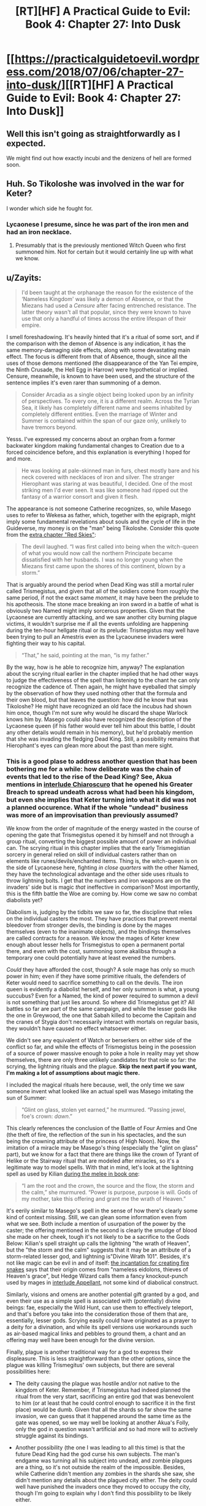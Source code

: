 #+TITLE: [RT][HF] A Practical Guide to Evil: Book 4: Chapter 27: Into Dusk

* [[https://practicalguidetoevil.wordpress.com/2018/07/06/chapter-27-into-dusk/][[RT][HF] A Practical Guide to Evil: Book 4: Chapter 27: Into Dusk]]
:PROPERTIES:
:Author: Zayits
:Score: 71
:DateUnix: 1530850371.0
:DateShort: 2018-Jul-06
:END:

** Well this isn't going as straightforwardly as I expected.

We might find out how exactly incubi and the denizens of hell are formed soon.
:PROPERTIES:
:Author: cyberdsaiyan
:Score: 16
:DateUnix: 1530856669.0
:DateShort: 2018-Jul-06
:END:


** Huh. So Tikoloshe was involved in the war for Keter?

I wonder which side he fought for.
:PROPERTIES:
:Author: Frommerman
:Score: 15
:DateUnix: 1530857582.0
:DateShort: 2018-Jul-06
:END:

*** Lycaonese I presume, since he was part of the iron men and had an iron necklace.
:PROPERTIES:
:Author: cyberdsaiyan
:Score: 12
:DateUnix: 1530868595.0
:DateShort: 2018-Jul-06
:END:

**** Presumably that is the previously mentioned Witch Queen who first summoned him. Not for certain but it would certainly line up with what we know.
:PROPERTIES:
:Author: SamuraiMackay
:Score: 12
:DateUnix: 1530877886.0
:DateShort: 2018-Jul-06
:END:


** u/Zayits:
#+begin_quote
  I'd been taught at the orphanage the reason for the existence of the ‘Nameless Kingdom' was likely a demon of Absence, or that the Miezans had used a /Censure/ after facing entrenched resistance. The latter theory wasn't all that popular, since they were known to have use that only a handful of times across the entire lifespan of their empire.
#+end_quote

I smell foreshadowing. It's heavily hinted that it's a ritual of some sort, and if the comparison with the demon of Absence is any indication, it has the same memory-damaging side effects, along with some devastating main effect. The focus is different from that of Absence, though, since all the uses of those demons mentioned (the disappearance of the Yan Tei empire, the Ninth Crusade, the Hell Egg in Harrow) were hypothetical or implied. Censure, meanwhile, is known to have been used, and the structure of the sentence implies it's even rarer than summoning of a demon.

#+begin_quote
  Consider Arcadia as a single object being looked upon by an infinity of perspectives. To every one, it is a different realm. Across the Tyrian Sea, it likely has completely different name and seems inhabited by completely different entities. Even the marriage of Winter and Summer is contained within the span of our gaze only, unlikely to have tremors beyond.
#+end_quote

Yesss. I've expressed my concerns about an orphan from a former backwater kingdom making fundamental changes to Creation due to a forced coincidence before, and this explanation is everything I hoped for and more.

#+begin_quote
  He was looking at pale-skinned man in furs, chest mostly bare and his neck covered with necklaces of iron and silver. The stranger Hierophant was staring at was beautiful, I decided. One of the most striking men I'd ever seen. It was like someone had ripped out the fantasy of a warrior consort and given it flesh.
#+end_quote

The appearance is not someone Catherine recognizes, so, while Masego uses to refer to Wekesa as father, which, together with the epigraph, might imply some fundamental revelations about souls and the cycle of life in the Guideverse, my money is on the "man" being Tikoloshe. Consider this quote from the [[https://practicalguidetoevil.wordpress.com/2016/11/02/red-skies/][extra chapter "Red Skies"]]:

#+begin_quote
  The devil laughed. “I was first called into being when the witch-queen of what you would now call the northern Principate became dissatisfied with her husbands. I was no longer young when the Miezans first came upon the shores of this continent, blown by a storm.”
#+end_quote

That is arguably around the period when Dead King was still a mortal ruler called Trismegistus, and given that all of the soldiers come from roughly the same period, if not the exact same /moment/, it may have been the prelude to his apotheosis. The stone mace breaking an iron sword in a battle of what is obviously two Named might imply sorcerous properties. Given that the Lycaonese are currently attacking, and we saw another city burning plague victims, it wouldn't surprise me if all the events unfolding are happening during the ten-hour hellgate ritual or its prelude: Trismegistus may well have been trying to pull an Amestris even as the Lycaounese invaders were fighting their way to his capital.

#+begin_quote
  “That,” he said, pointing at the man, “is my father.”
#+end_quote

By the way, how is he able to recognize him, anyway? The explanation about the scrying ritual earlier in the chapter implied that he had other ways to judge the effectiveness of the spell than listening to the chant he can only recognize the cadence of. Then again, he might have eyeballed that simply by the observation of how they used nothing other that the formula and their own blood, but that leaves the question: how did he know that was Tikoloshe? He might have recognized an old face the incubus had shown him once, though I'm not sure why would he discard the shape Warlock knows him by. Masego could also have recognized the description of the Lycaonese queen (if his father would ever tell him about this battle, I doubt any other details would remain in his memory), but he'd probably mention that she was invading the fledging Dead King. Still, a possibility remains that Hierophant's eyes can glean more about the past than mere sight.
:PROPERTIES:
:Author: Zayits
:Score: 12
:DateUnix: 1530874879.0
:DateShort: 2018-Jul-06
:END:

*** This is a good plase to address another question that has been bothering me for a while: how deliberate was the chain of events that led to the rise of the Dead King? See, Akua mentions in [[https://practicalguidetoevil.wordpress.com/2017/04/19/villainous-interlude-chiaroscuro/][interlude Chiaroscuro]] that he opened his Greater Breach to spread undeath across what had been his kingdom, but even she implies that Keter turning into what it did was not a planned occurence. What if the whole "undead" business was more of an improvisation than previously assumed?

We know from the order of magnitude of the energy wasted in the course of opening the gate that Trismegistus opened it by himself and not through a group ritual, converting the biggest possible amount of power an individual can. The scrying ritual in this chapter implies that the early Trismegistian sorcery in general relied on skill of individual casters rather than on elements like runes/devils/enchanted items. Thing is, the witch-queen is on the side of Lycaonese here, fighting /in close quarters/ with the other Named, they have the technological advantage and the other side uses rituals to throw lightning bolts. I get that the numbers and iron weapons are on the invaders' side but is magic /that/ ineffective in comparison? Most importantly, this is the fifth battle the Woe are coming by. How come we saw no combat diabolists yet?

Diabolism is, judging by the tidbits we saw so far, the discipline that relies on the individual casters the most. They have practices that prevent mental bleedover from stronger devils, the binding is done by the mages themselves (even to the inanimate objects), and the bindings themselves are called contracts for a reason. We know the mages of Keter knew enough about lesser hells for Trismegistus to open a permanent portal there, and even with the cost, summoning some akalibsa through a temporary one could potentially have at least evened the numbers.

/Could/ they have afforded the cost, though? A sole mage has only so much power in him; even if they have some primitive rituals, the defenders of Keter would need to sacrifice something to call on the devils. The iron queen is evidently a diabolist herself, and her only summon is what, a young succubus? Even for a Named, the kind of power required to summon a devil is not something that just lies around. So where did Trismegistus get it? All battles so far are part of the same campaign, and while the lesser gods like the one in Greywood, the one that Sabah killed to become the Capitain and the cranes of Stygia don't necessarily interact with mortals on regular basis, they wouldn't have caused no effect whatsoever either.

We didn't see any equivalent of Watch or berserkers on either side of the conflict so far, and while the effects of Trismegistus being in the posession of a source of power massive enough to poke a hole in reality may yet show themselves, there are only three unlikely candidates for that role so far: the scrying, the lightning rituals and the plague. *Skip the next part if you want, I'm making a lot of assumptions about magic there.*

I included the magical rituals here because, well, the only time we saw someone invent what looked like an actual spell was Masego imitating the sun of Summer:

#+begin_quote
  “Glint on glass, stolen yet earned,” he murmured. “Passing jewel, foe's crown: /dawn/.”
#+end_quote

This clearly references the conclusion of the Battle of Four Armies and One (the theft of fire, the reflection of the sun in his spectacles, and the sun being the crowning attribute of the princess of High Noon). Now, the imitation of a miracle may be Masego's thing (especially the "glint on glass" part), but we know for a fact that there are things like the crown of Tyrant of Helike or the Stairway ritual that are modeled after miracles, so it's a legitimate way to model spells. With that in mind, let's look at the lightning spell as used by Kilian [[https://practicalguidetoevil.wordpress.com/2015/10/07/chapter-28-win-condition/][during the melee in book one]]:

#+begin_quote
  “I am the root and the crown, the source and the flow, the storm and the calm,” she murmured. “Power is purpose, purpose is will. Gods of my mother, take this offering and grant me the wrath of Heaven.”
#+end_quote

It's eerily similar to Masego's spell in the sense of how there's clearly some kind of context missing. Still, we can glean some information even from what we see. Both include a mention of usurpation of the power by the caster; the offering mentioned in the second is clearly the smudge of blood she made on her cheek, tough it's not likely to be a sacrifice to the Gods Below: Kilian's spell straight up calls the lightning "the wrath of Heaven", but the "the storm and the calm" suggests that it may be an attribute of a storm-related lesser god, and lightning is"Divine Wrath 101". Besides, it's not like magic can be evil in and of itself: [[https://practicalguidetoevil.wordpress.com/2016/04/06/chapter-19-flame/][the incantation for creating fire snakes]] says that their origin comes from "nameless eidolons, thieves of Heaven's grace", but Hedge Wizard calls them a fancy knockout-punch used by mages in [[https://practicalguidetoevil.wordpress.com/2017/04/26/heroic-interlude-appellant/][interlude Appellant]], not some kind of diabolical construct.

Similarly, visions and omens are another potential gift granted by a god, and even their use as a simple spell is associated with (potentially) divine beings: fae, especially the Wild Hunt, can use them to effectively teleport, and that's before you take into the consideration those of them that are, essentially, lesser gods. Scrying easily could have originated as a prayer to a deity for a divination, and while its spell versions use workarounds such as air-based magical links and pebbles to ground them, a chant and an offering may well have been enough for the divine version.

Finally, plague is another traditional way for a god to express their displeasure. This is less straightforward than the other options, since the plague was killing Trismegitus' own subjects, but there are several possibilities here:

- The deity causing the plague was hostile and/or not native to the kingdom of Keter. Remember, if Trismegistus had indeed planned the ritual from the very start, sacrificing an entire god that was benevolent to him (or at least that he could control enough to sacrifice it in the first place) would be dumb. Given that all the shards so far show the same invasion, we can guess that it happened around the same time as the gate was opened, so we may well be looking at another Akua's Folly, only the god in question wasn't artificial and so had more will to actively struggle against its bindings.

- Another possibility (the one I was leading to all this time) is that the future Dead King had the god curse his own subjects. The man's endgame was turning all his subject into undead, and zombie plagues are a thing, so it's not outside the realm of the impossible. Besides, while Catherine didn't mention any zombies in the shards she saw, she didn't mention any details about the plagued city either. The deity could well have punished the invaders once they moved to occupy the city, though I'm going to explain why I don't find this possibility to be likely either.

*Most of the magic- and god-related speculation ends here. Tl;dr: if there are traces of the kind of entity that Trismegistus would have to sacrifice to open a Greater Breach, Catherine hasn't encountered any so far.*
:PROPERTIES:
:Author: Zayits
:Score: 6
:DateUnix: 1530874924.0
:DateShort: 2018-Jul-06
:END:

**** Now, back to the power issue.

My theory is that the plague is no coincidence, but very much a means to an end. The ruler of Keter had to face an invasion of a numerically superior and better armed force with only an insufficient advantage in magic without power to achieve something truly great with it, so he leaned into that advantage as far as he could. This is my first guess: that the Dead King didn't open a portal to hell to turn all his subjects into undead - he killed all his subjects to open the portal to hell.

Remember, while he's a skilled enough diabolist (enough to bind demons and to know that there are undeath-related lesser hells, at least), this chapter's epigraph and quotes from his (only?) published book in general heavily hint that his speciality during his life was undeath, which led into his current Name. Despite that, we've seen no zombie troops deployed yet, even though that would lower the casualties of his own soldiers. There's no way he would fight another practitioner Named and not rely on his speciality - the one that would later make him a legend - especially if no other weapon at his disposal could turn the tide.

Regardless, if he indeed had to use some sort of improvised human sacrifice - be it an unleashed plague or simply all the people slain over the course of the war - to power his ritual, then my second guess is that the opening of the Greater Breach and the subsequent invasion of a hell are a measure of desperation, not his preferred outcome. Akua stated that it took him ten hours to open the portal, while the invasion would take months. Given that those would have to happen in short order, and are simply too massive twists of Fate to be unrelated, I'm assuming that the hellgate was opened at the conclusion of the campaign. Like, say, when he was finally out of army, the enemy was at the gates of Keter, and he had nothing to pit against the forces that were about to stomp all over his face.

Granted, the result may have been entirely acceptable for him, but my point is that even if he planned the ending to this invasion to happen as it did, that this kind of escalation would be the only way for him to turn the tide, magically superior lich or not. The invasion of a hell also makes very little sense unless he botched its making in some way, since all the devils that would come into Creation would also be bound to his will, which leaves no functional difference between owning the gate (which he did as of moment he finished the ritual) and owning the hell (which cost him untold amounts of troops, resources, and crippled both his ability to come into Creation and his cognition).

My third guess is that the whole "trapped in hell forever" deal isn't an accident either, nor is it an acceptable consequence which he foresaw. Normally the kind of event that took place here would see a band of heroes rushing in to prevent it. Unless it was an entirely accidental "how do i into hell" by some bumbling comic relief, which Trismegistus wasn't, the Heavens would send a champion at least to the final confrontation. Akua's Folly is a notable exception, since a) while Fate had provided a conflict fitting an event such as an opening of a hellgate, it was entirely between villains (like here, because a diabolst queen that changes husbands like gloves doesn't look particularly Good to me), and b) because it was a Bard's plot all along, down to stopping the Good elves from preventing the whole thing.

But here's the rub - what if Gods Above, despite not stopping the Greater Breach from happening, got to intervene afterwards? Due to the nature of hells, a portal into one effectively means infinite armies for its owner - a disturbance in the balance like none before. Unless, of course, the villain in question is in a position that doesn't allow for such usage of it. For example, if he himself, baited by a heroine, crossed the boundary and is now trapped inside at the cost of her life - and the Fate would help her, too! This is my theory on how Bard was created: she was reborn in her current form after tricking or banishing the Dead King, and serves as an opposite of his. She, too, cannot intervene directly by the nature of her Role, but has a form of immortality and an ability to change appearances between incarnations. That would also imply that the Dead King's influence stretches further than seems at the first glance, but as to how I have no clue.
:PROPERTIES:
:Author: Zayits
:Score: 4
:DateUnix: 1530874940.0
:DateShort: 2018-Jul-06
:END:

***** A lot of people assume that the Dead King was a reaction to the Bard, but I think your theory fits better.

Most people assume the Bard was first because they've seen "Heaven put their hands on the scale more", but that's because Heaven is losing for the time period of this story.
:PROPERTIES:
:Score: 4
:DateUnix: 1530876375.0
:DateShort: 2018-Jul-06
:END:


***** This explains a lot of things, but in that case, Catherine meeting with the Dead King would probably be the time that bard suddenly appears in front of the Saint of Swords and whispers "good stuff" in her ears to ruin all the plans. And that means that Bard is ultimately the antagonist of this book at least, if not the whole story.
:PROPERTIES:
:Author: cyberdsaiyan
:Score: 1
:DateUnix: 1530892944.0
:DateShort: 2018-Jul-06
:END:

****** I don't think Catherine would be opposing the Bard just yet, but then again I don't think she's going to immediately summon the Dead King either. She can't afford him running around with both her and her enemies unprepared, though I wonder what she can bargain with other than the summoning itself.
:PROPERTIES:
:Author: Zayits
:Score: 3
:DateUnix: 1530894315.0
:DateShort: 2018-Jul-06
:END:

******* It really depends on what the Dead King wants. Does he want out? If he wants out, how far 'out' does he want? Would he be happy carving out a little kingdom for himself, or would he need to conquer Procer?
:PROPERTIES:
:Author: Law_Student
:Score: 2
:DateUnix: 1530943237.0
:DateShort: 2018-Jul-07
:END:

******** Yeah, while the exposition happening now suggests some sort of connection between his objectives as king of Keter and the current ones, there seems to be none foreshadowed so far. Which is strange, given that most villains are defined by how they think world should be (as opposed to how it actually works).
:PROPERTIES:
:Author: Zayits
:Score: 2
:DateUnix: 1530960617.0
:DateShort: 2018-Jul-07
:END:


*** u/Nic_Cage_DM:
#+begin_quote
  By the way, how is he able to recognize him, anyway?
#+end_quote

Dudes got wizard eyes, he can see loads of crazy shit
:PROPERTIES:
:Author: Nic_Cage_DM
:Score: 1
:DateUnix: 1530976586.0
:DateShort: 2018-Jul-07
:END:


** u/Agnoman:
#+begin_quote
  “Oh, things are going badly,” she mocked in a high-pitched voice.  “Better stab my way out of it. But stabbing is bad, for some inexplicable reason. What a difficult dilemma.”
#+end_quote

Honestly, this hits a little too close to home.

But this:

#+begin_quote
  Consider Arcadia as a single object being looked upon by an infinity of perspectives. To every one, it is a different realm. 
#+end_quote

is really goddamn cool. That's some neat worldbuilding.
:PROPERTIES:
:Author: Agnoman
:Score: 8
:DateUnix: 1530960999.0
:DateShort: 2018-Jul-07
:END:


** Huh? Is Masego time displaced from a shaman? If so, the more religious parts (little a aspects) of his role now make more sense.
:PROPERTIES:
:Author: Empiricist_or_not
:Score: 5
:DateUnix: 1530852295.0
:DateShort: 2018-Jul-06
:END:

*** Not his father the Warlock, his other father the millennia old incubus.
:PROPERTIES:
:Author: RespectTheMidget
:Score: 34
:DateUnix: 1530853031.0
:DateShort: 2018-Jul-06
:END:

**** He is adopted, but I see what you mean, and that I missed.
:PROPERTIES:
:Author: Empiricist_or_not
:Score: 2
:DateUnix: 1530874520.0
:DateShort: 2018-Jul-06
:END:

***** Masego is adopted? didn't the warlock create him with magic or whatever?
:PROPERTIES:
:Author: xland44
:Score: 7
:DateUnix: 1530882996.0
:DateShort: 2018-Jul-06
:END:

****** Adopted.
:PROPERTIES:
:Author: ahd1903
:Score: 10
:DateUnix: 1530884293.0
:DateShort: 2018-Jul-06
:END:


****** u/Empiricist_or_not:
#+begin_quote
  “I don't remember my life from before my fathers adopted me,” he admitted. “My first memories are of playing in a sprawling garden under a warm sun, tripping in a pile of daffodils.”
#+end_quote

[[https://practicalguidetoevil.wordpress.com/2016/09/07/chapter-37-apprentice/][Book 2 Chapter 37: Apprentice]]
:PROPERTIES:
:Author: Empiricist_or_not
:Score: 8
:DateUnix: 1530890995.0
:DateShort: 2018-Jul-06
:END:


****** yeah, But I Think the Incubus made the role of the mother and was the one that carried him
:PROPERTIES:
:Author: MadridFC
:Score: -1
:DateUnix: 1530885263.0
:DateShort: 2018-Jul-06
:END:
